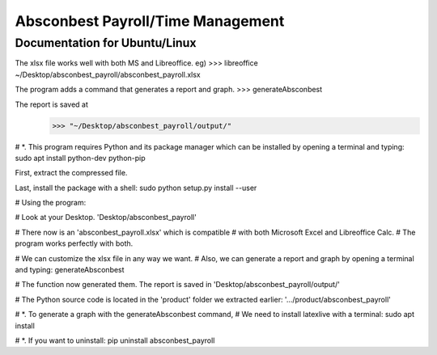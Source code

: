 Absconbest Payroll/Time Management
==================================

Documentation for Ubuntu/Linux
------------------------------

The xlsx file works well with both MS and Libreoffice. eg)
>>> libreoffice ~/Desktop/absconbest_payroll/absconbest_payroll.xlsx

The program adds a command that generates a report and graph.
>>> generateAbsconbest

The report is saved at
 >>> "~/Desktop/absconbest_payroll/output/"


# *. This program requires Python and its package manager which can be installed by opening a terminal and typing:
sudo apt install python-dev python-pip


First, extract the compressed file.

Last, install the package with a shell:
sudo python setup.py install --user

# Using the program:

# Look at your Desktop.
'Desktop/absconbest_payroll'

# There now is an 'absconbest_payroll.xlsx' which is compatible
# with both Microsoft Excel and Libreoffice Calc.
# The program works perfectly with both.

# We can customize the xlsx file in any way we want. 
# Also, we can generate a report and graph by opening a terminal and typing:
generateAbsconbest

# The function now generated them. The report is saved in
'Desktop/absconbest_payroll/output/'

# The Python source code is located in the 'product' folder we extracted earlier:
'.../product/absconbest_payroll'

# *. To generate a graph with the generateAbsconbest command,
#    We need to install latexlive with a terminal:
sudo apt install

# *. If you want to uninstall:
pip uninstall absconbest_payroll
